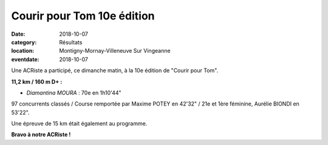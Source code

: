 Courir pour Tom 10e édition
===========================

:date: 2018-10-07
:category: Résultats
:location: Montigny-Mornay-Villeneuve Sur Vingeanne
:eventdate: 2018-10-07

Une ACRiste a participé, ce dimanche matin, à la 10e édition de "Courir pour Tom".

**11,2 km / 160 m D+ :**

- *Diamantina MOURA* : 70e en 1h10'44"

97 concurrents classés / Course remportée par Maxime POTEY en 42'32" / 21e et 1ère féminine, Aurélie BIONDI en 53'22".

Une épreuve de 15 km était également au programme.

.. image:: http://assets.acr-dijon.org/cpt18.jpg


**Bravo à notre ACRiste !**
